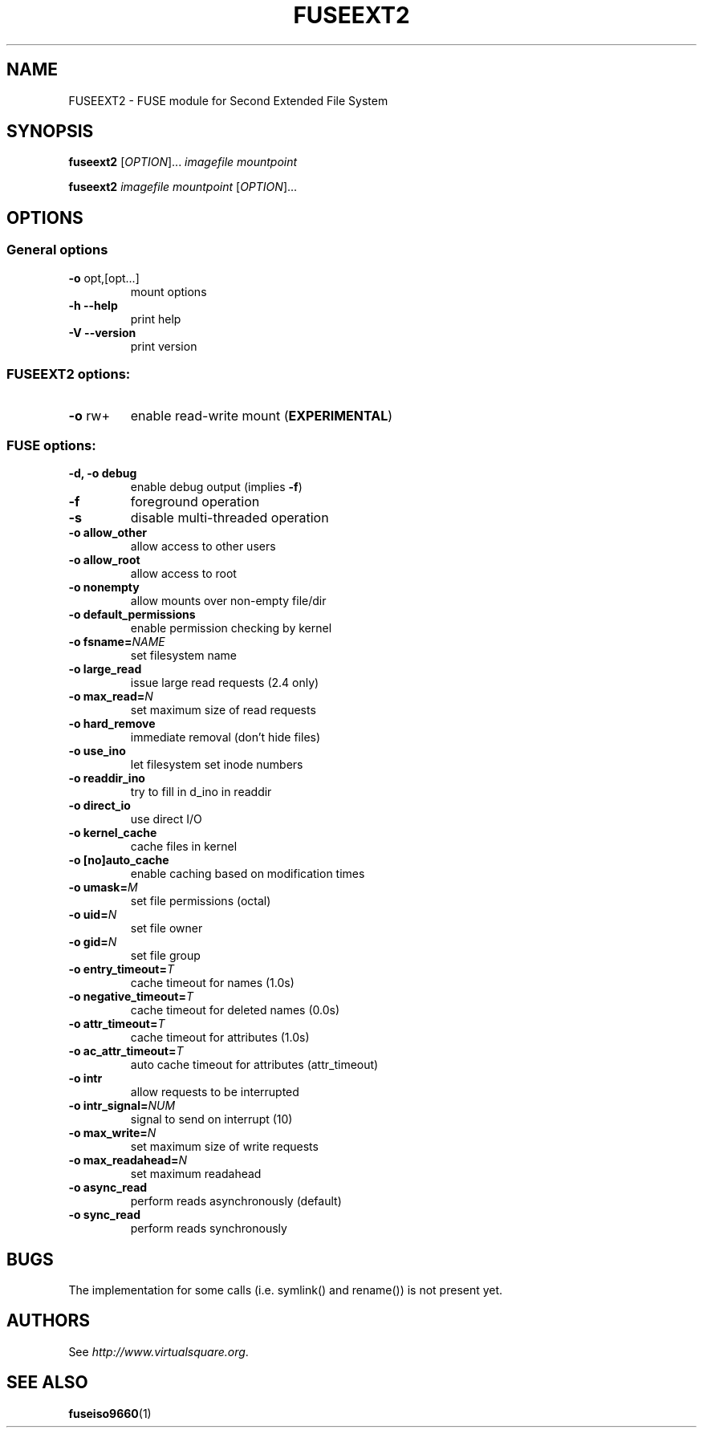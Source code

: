 .TH FUSEEXT2 "1" "May 2007" "FUSE/UMFUSE modules" "User Commands"
.SH NAME
FUSEEXT2 \- FUSE module for Second Extended File System
.SH SYNOPSIS
.B fuseext2
.RI [ OPTION ]...\&
.I imagefile mountpoint
.LP
.B fuseext2
.I imagefile mountpoint
.RI [ OPTION ]...
.SH OPTIONS
.SS "General options"
.TP
\fB\-o\fR opt,[opt...]
mount options
.TP
\fB\-h\fR   \fB\-\-help\fR
print help
.TP
\fB\-V\fR   \fB\-\-version\fR
print version
.SS "FUSEEXT2 options:"
.TP
\fB\-o\fR rw+
enable read-write mount (\fBEXPERIMENTAL\fR)
.SS "FUSE options:"

.TP
\fB\-d, \-o debug\fR
enable debug output (implies \fB\-f\fR)
.TP
\fB\-f\fR
foreground operation
.TP
\fB\-s\fR
disable multi\-threaded operation
.TP
\fB\-o allow_other\fR
allow access to other users
.TP
\fB\-o allow_root\fR
allow access to root
.TP
\fB\-o nonempty\fR
allow mounts over non\-empty file/dir
.TP
\fB\-o default_permissions\fR
enable permission checking by kernel
.TP
\fB\-o fsname=\fINAME\fR
set filesystem name
.TP
\fB\-o large_read\fR
issue large read requests (2.4 only)
.TP
\fB\-o max_read=\fIN\fR
set maximum size of read requests
.TP
\fB\-o hard_remove\fR
immediate removal (don't hide files)
.TP
\fB\-o use_ino\fR
let filesystem set inode numbers
.TP
\fB\-o readdir_ino\fR
try to fill in d_ino in readdir
.TP
\fB\-o direct_io\fR
use direct I/O
.TP
\fB\-o kernel_cache\fR
cache files in kernel
.TP
\fB\-o [no]auto_cache\fR
enable caching based on modification times
.TP
\fB\-o umask=\fIM\fR
set file permissions (octal)
.TP
\fB\-o uid=\fIN\fR
set file owner
.TP
\fB\-o gid=\fIN\fR
set file group
.TP
\fB\-o entry_timeout=\fIT\fR
cache timeout for names (1.0s)
.TP
\fB\-o negative_timeout=\fIT\fR
cache timeout for deleted names (0.0s)
.TP
\fB\-o attr_timeout=\fIT\fR
cache timeout for attributes (1.0s)
.TP
\fB\-o ac_attr_timeout=\fIT\fR
auto cache timeout for attributes (attr_timeout)
.TP
\fB\-o intr\fR
allow requests to be interrupted
.TP
\fB\-o intr_signal=\fINUM\fR
signal to send on interrupt (10)
.TP
\fB\-o max_write=\fIN\fR
set maximum size of write requests
.TP
\fB\-o max_readahead=\fIN\fR
set maximum readahead
.TP
\fB\-o async_read\fR
perform reads asynchronously (default)
.TP
\fB\-o sync_read\fR
perform reads synchronously
.SH BUGS
The implementation for some calls (i.e. symlink() and rename()) is not present
yet.
.SH AUTHORS
See \fIhttp://www.virtualsquare.org\fR.
.SH SEE ALSO
.BR fuseiso9660 (1)

